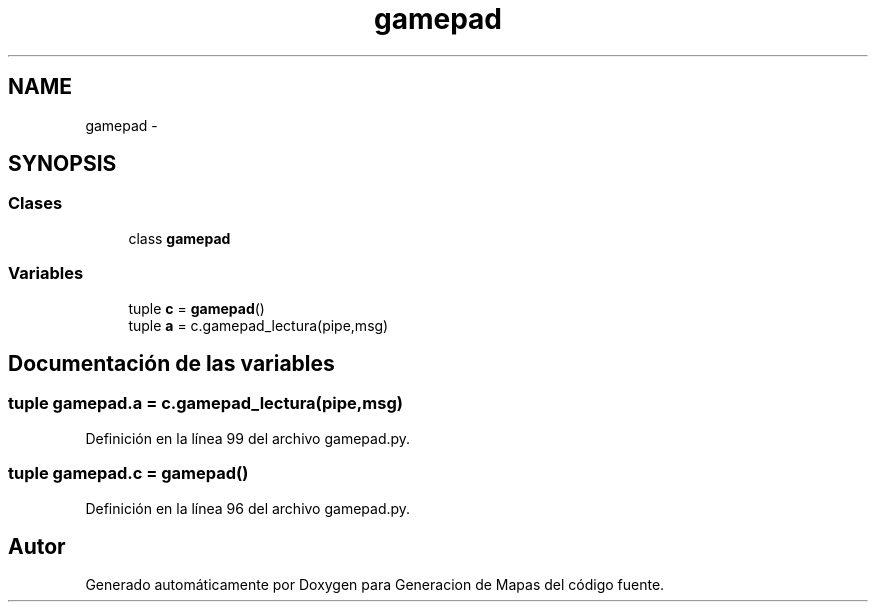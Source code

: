 .TH "gamepad" 3 "Martes, 7 de Agosto de 2012" "Version 0.3" "Generacion de Mapas" \" -*- nroff -*-
.ad l
.nh
.SH NAME
gamepad \- 
.SH SYNOPSIS
.br
.PP
.SS "Clases"

.in +1c
.ti -1c
.RI "class \fBgamepad\fP"
.br
.in -1c
.SS "Variables"

.in +1c
.ti -1c
.RI "tuple \fBc\fP = \fBgamepad\fP()"
.br
.ti -1c
.RI "tuple \fBa\fP = c.gamepad_lectura(pipe,msg)"
.br
.in -1c
.SH "Documentación de las variables"
.PP 
.SS "tuple \fBgamepad.a\fP = c.gamepad_lectura(pipe,msg)"
.PP
Definición en la línea 99 del archivo gamepad.py.
.SS "tuple \fBgamepad.c\fP = \fBgamepad\fP()"
.PP
Definición en la línea 96 del archivo gamepad.py.
.SH "Autor"
.PP 
Generado automáticamente por Doxygen para Generacion de Mapas del código fuente.
